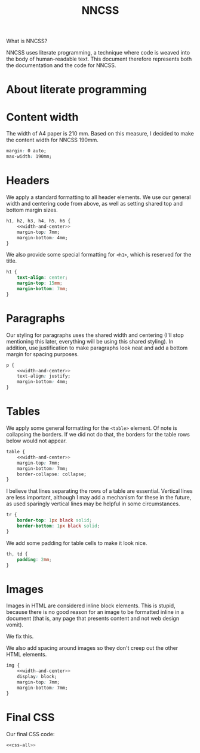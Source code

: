 #+TITLE: NNCSS
#+PROPERTY: header-args  :noweb-sep "\n\n" :noweb yes

What is NNCSS?

NNCSS uses literate programming, a technique where code is weaved into the body
of human-readable text.  This document therefore represents both the
documentation and the code for NNCSS.

* About literate programming

* Content width

  The width of A4 paper is 210 mm.  Based on this measure, I decided to make the
  content width for NNCSS 190mm.

  #+NAME: width-and-center
  #+BEGIN_SRC css
    margin: 0 auto;
    max-width: 190mm;
  #+END_SRC

* Headers

  We apply a standard formatting to all header elements.  We use our general
  width and centering code from above, as well as setting shared top and bottom
  margin sizes.

  #+BEGIN_SRC css :noweb-ref css-all
    h1, h2, h3, h4, h5, h6 {
        <<width-and-center>>
        margin-top: 7mm;
        margin-bottom: 4mm;
    }
  #+END_SRC

  We also provide some special formatting for ~<h1>~, which is reserved for the
  title.

  #+BEGIN_SRC css :noweb-ref css-all
    h1 {
        text-align: center;
        margin-top: 15mm;
        margin-bottom: 7mm;
    }
  #+END_SRC

* Paragraphs

  Our styling for paragraphs uses the shared width and centering (I'll stop
  mentioning this later, everything will be using this shared styling).  In
  addition, use justification to make paragraphs look neat and add a bottom
  margin for spacing purposes.

  #+BEGIN_SRC css :noweb-ref css-all
    p {
        <<width-and-center>>
        text-align: justify;
        margin-bottom: 4mm;
    }
  #+END_SRC

* Tables

  We apply some general formatting for the ~<table>~ element.  Of note is
  collapsing the borders.  If we did not do that, the borders for the table rows
  below would not appear.

  #+BEGIN_SRC css :noweb-ref css-all
    table {
        <<width-and-center>>
        margin-top: 7mm;
        margin-bottom: 7mm;
        border-collapse: collapse;
    }
  #+END_SRC

  I believe that lines separating the rows of a table are essential.  Vertical
  lines are less important, although I may add a mechanism for these in the
  future, as used sparingly vertical lines may be helpful in some circumstances.

  #+BEGIN_SRC css :noweb-ref css-all
    tr {
        border-top: 1px black solid;
        border-bottom: 1px black solid;
    }
  #+END_SRC

  We add some padding for table cells to make it look nice.

  #+BEGIN_SRC css :noweb-ref css-all
    th, td {
        padding: 2mm;
    }
  #+END_SRC

* Images

  Images in HTML are considered inline block elements.  This is stupid, because
  there is no good reason for an image to be formatted inline in a document
  (that is, any page that presents content and not web design vomit).

  We fix this.

  We also add spacing around images so they don't creep out the other HTML
  elements.

  #+BEGIN_SRC css :noweb-ref css-all
    img {
        <<width-and-center>>
        display: block;
        margin-top: 7mm;
        margin-bottom: 7mm;
    }
  #+END_SRC
  
* Final CSS

  Our final CSS code:

  #+BEGIN_SRC css :tangle yes :padlines no
    <<css-all>>
  #+END_SRC
